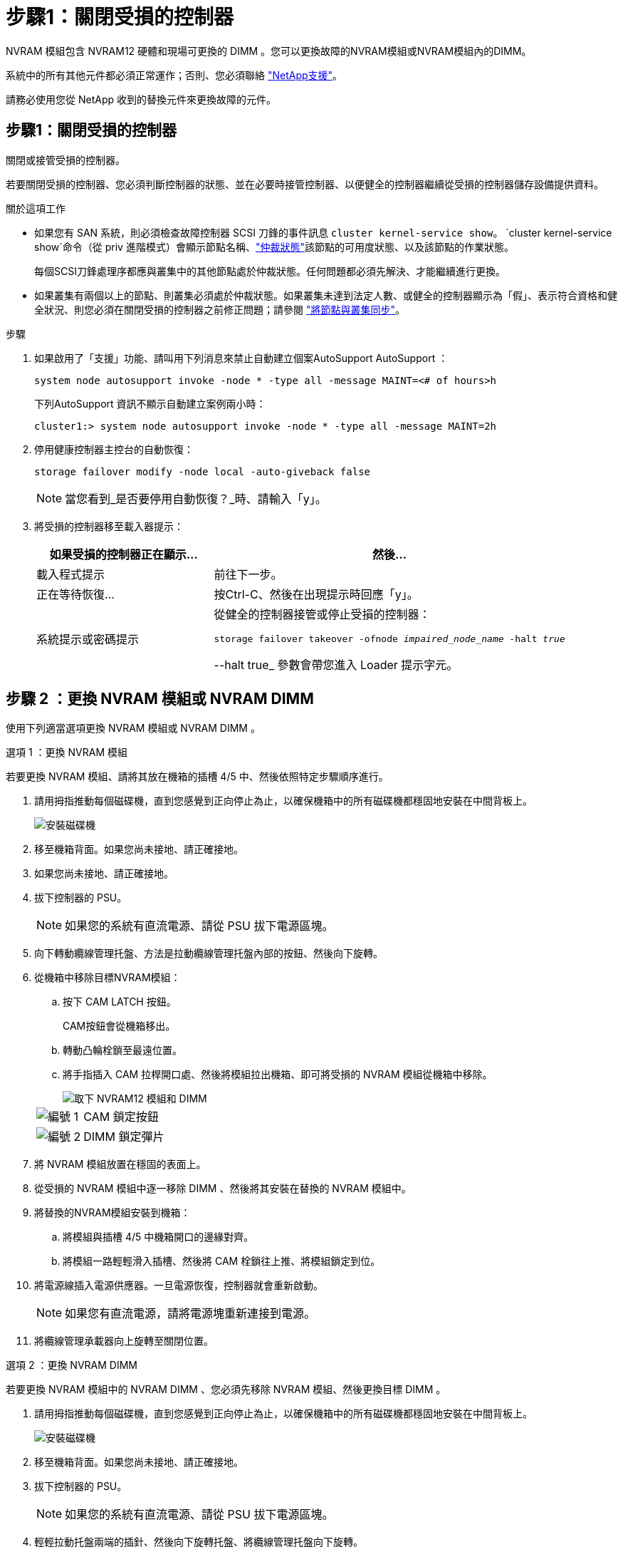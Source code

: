 = 步驟1：關閉受損的控制器
:allow-uri-read: 


NVRAM 模組包含 NVRAM12 硬體和現場可更換的 DIMM 。您可以更換故障的NVRAM模組或NVRAM模組內的DIMM。

系統中的所有其他元件都必須正常運作；否則、您必須聯絡 https://support.netapp.com["NetApp支援"]。

請務必使用您從 NetApp 收到的替換元件來更換故障的元件。



== 步驟1：關閉受損的控制器

關閉或接管受損的控制器。

若要關閉受損的控制器、您必須判斷控制器的狀態、並在必要時接管控制器、以便健全的控制器繼續從受損的控制器儲存設備提供資料。

.關於這項工作
* 如果您有 SAN 系統，則必須檢查故障控制器 SCSI 刀鋒的事件訊息  `cluster kernel-service show`。 `cluster kernel-service show`命令（從 priv 進階模式）會顯示節點名稱、link:https://docs.netapp.com/us-en/ontap/system-admin/display-nodes-cluster-task.html["仲裁狀態"]該節點的可用度狀態、以及該節點的作業狀態。
+
每個SCSI刀鋒處理序都應與叢集中的其他節點處於仲裁狀態。任何問題都必須先解決、才能繼續進行更換。

* 如果叢集有兩個以上的節點、則叢集必須處於仲裁狀態。如果叢集未達到法定人數、或健全的控制器顯示為「假」、表示符合資格和健全狀況、則您必須在關閉受損的控制器之前修正問題；請參閱 link:https://docs.netapp.com/us-en/ontap/system-admin/synchronize-node-cluster-task.html?q=Quorum["將節點與叢集同步"^]。


.步驟
. 如果啟用了「支援」功能、請叫用下列消息來禁止自動建立個案AutoSupport AutoSupport ：
+
`system node autosupport invoke -node * -type all -message MAINT=<# of hours>h`

+
下列AutoSupport 資訊不顯示自動建立案例兩小時：

+
`cluster1:> system node autosupport invoke -node * -type all -message MAINT=2h`

. 停用健康控制器主控台的自動恢復：
+
`storage failover modify -node local -auto-giveback false`

+

NOTE: 當您看到_是否要停用自動恢復？_時、請輸入「y」。

. 將受損的控制器移至載入器提示：
+
[cols="1,2"]
|===
| 如果受損的控制器正在顯示... | 然後... 


 a| 
載入程式提示
 a| 
前往下一步。



 a| 
正在等待恢復...
 a| 
按Ctrl-C、然後在出現提示時回應「y」。



 a| 
系統提示或密碼提示
 a| 
從健全的控制器接管或停止受損的控制器：

`storage failover takeover -ofnode _impaired_node_name_ -halt _true_`

--halt true_ 參數會帶您進入 Loader 提示字元。

|===




== 步驟 2 ：更換 NVRAM 模組或 NVRAM DIMM

使用下列適當選項更換 NVRAM 模組或 NVRAM DIMM 。

[role="tabbed-block"]
====
.選項 1 ：更換 NVRAM 模組
--
若要更換 NVRAM 模組、請將其放在機箱的插槽 4/5 中、然後依照特定步驟順序進行。

. 請用拇指推動每個磁碟機，直到您感覺到正向停止為止，以確保機箱中的所有磁碟機都穩固地安裝在中間背板上。
+
image::../media/drw_a800_drive_seated_IEOPS-960.svg[安裝磁碟機]

. 移至機箱背面。如果您尚未接地、請正確接地。
. 如果您尚未接地、請正確接地。
. 拔下控制器的 PSU。
+

NOTE: 如果您的系統有直流電源、請從 PSU 拔下電源區塊。

. 向下轉動纜線管理托盤、方法是拉動纜線管理托盤內部的按鈕、然後向下旋轉。
. 從機箱中移除目標NVRAM模組：
+
.. 按下 CAM LATCH 按鈕。
+
CAM按鈕會從機箱移出。

.. 轉動凸輪栓鎖至最遠位置。
.. 將手指插入 CAM 拉桿開口處、然後將模組拉出機箱、即可將受損的 NVRAM 模組從機箱中移除。
+
image::../media/drw_a70-90_nvram12_remove_replace_ieops-1370.svg[取下 NVRAM12 模組和 DIMM]

+
[cols="1,4"]
|===


 a| 
image:../media/icon_round_1.png["編號 1"]
 a| 
CAM 鎖定按鈕



 a| 
image:../media/icon_round_2.png["編號 2"]
 a| 
DIMM 鎖定彈片

|===


. 將 NVRAM 模組放置在穩固的表面上。
. 從受損的 NVRAM 模組中逐一移除 DIMM 、然後將其安裝在替換的 NVRAM 模組中。
. 將替換的NVRAM模組安裝到機箱：
+
.. 將模組與插槽 4/5 中機箱開口的邊緣對齊。
.. 將模組一路輕輕滑入插槽、然後將 CAM 栓鎖往上推、將模組鎖定到位。


. 將電源線插入電源供應器。一旦電源恢復，控制器就會重新啟動。
+

NOTE: 如果您有直流電源，請將電源塊重新連接到電源。

. 將纜線管理承載器向上旋轉至關閉位置。


--
.選項 2 ：更換 NVRAM DIMM
--
若要更換 NVRAM 模組中的 NVRAM DIMM 、您必須先移除 NVRAM 模組、然後更換目標 DIMM 。

. 請用拇指推動每個磁碟機，直到您感覺到正向停止為止，以確保機箱中的所有磁碟機都穩固地安裝在中間背板上。
+
image::../media/drw_a800_drive_seated_IEOPS-960.svg[安裝磁碟機]

. 移至機箱背面。如果您尚未接地、請正確接地。
. 拔下控制器的 PSU。
+

NOTE: 如果您的系統有直流電源、請從 PSU 拔下電源區塊。

. 輕輕拉動托盤兩端的插針、然後向下旋轉托盤、將纜線管理托盤向下旋轉。
. 從機箱中移除目標NVRAM模組：
+
.. 按下 CAM 按鈕。
+
CAM按鈕會從機箱移出。

.. 轉動凸輪栓鎖至最遠位置。
.. 將手指插入 CAM 拉桿開口處、然後將模組拉出機箱、即可從機箱中移除 NVRAM 模組。
+
image::../media/drw_a70-90_nvram12_remove_replace_ieops-1370.svg[取下 NVRAM12 模組和 DIMM]

+
[cols="1,4"]
|===


 a| 
image:../media/icon_round_1.png["編號 1"]
| CAM 鎖定按鈕 


 a| 
image:../media/icon_round_2.png["編號 2"]
 a| 
DIMM 鎖定彈片

|===


. 將 NVRAM 模組放置在穩固的表面上。
. 找到 NVRAM 模組內要更換的 DIMM 。
+

NOTE: 請參閱 NVRAM 模組側邊的 FRU 對應標籤、以判斷 DIMM 插槽 1 和 2 的位置。

. 按下 DIMM 鎖定彈片並將 DIMM 從插槽中取出、以卸下 DIMM 。
. 將DIMM對齊插槽、然後將DIMM輕推入插槽、直到鎖定彈片鎖定到位、即可安裝替換DIMM。
. 將NVRAM模組安裝至機箱：
+
.. 將模組輕輕滑入插槽、直到凸輪閂鎖開始與 I/O 凸輪銷接合、然後將凸輪閂鎖完全向上旋轉、將模組鎖定到位。


. 將電源線插入電源供應器。一旦電源恢復，控制器就會重新啟動。
+

NOTE: 如果您有直流電源，請將電源塊重新連接到電源。

. 將纜線管理承載器向上旋轉至關閉位置。


--
====


== 步驟 3 ：確認控制器狀態

當您啟動控制器時、必須確認連接到磁碟集區的控制器狀態。

.步驟
. 如果控制器處於維護模式（顯示 `*>` 提示）、請結束維護模式、並前往載入程式提示： _halt _
. 在控制器的載入器提示字元中、啟動控制器、並在系統 ID 不相符而提示覆寫系統 ID 時輸入 _y_ 。
. 等到更換模組的控制器主控台顯示等待恢復 ... 訊息、然後從健全的控制器驗證系統狀態： _ 儲存設備容錯移轉顯示 _
+
在命令輸出中、您應該會看到一則訊息、指出控制器的狀態。

+
[listing]
----

                              Takeover
Node           Partner        Possible State Description
-------------- -------------- -------- -------------------------------------
<nodename>
               <nodename>-   true     Connected to <nodename>-P2-3-178.
               P2-3-178                Waiting for cluster applications to
                                       come online on the local node.
AFF-A90-NBC-P2-3-178
               <nodename>-   true     Connected to <nodename>-P2-3-177,
               P2-3-177                Partial giveback
2 entries were displayed.

----
. 退回控制器：
+
.. 從健全的控制器中、歸還更換過的控制器儲存設備： _storage 容錯移轉恢復恢復 -ofnode_node_name_
+
控制器會重新連接其儲存資源池、並完成開機。

+
如果系統因為系統 ID 不相符而提示您置換系統 ID 、您應該輸入 _y_ 。

+

NOTE: 如果被否決、您可以考慮覆寫否決。

+
如需詳細資訊、請參閱 https://docs.netapp.com/us-en/ontap/high-availability/ha_manual_giveback.html#if-giveback-is-interrupted["手動恢復命令"^] 取代否決的主題。

.. 完成恢復後、確認 HA 配對是否正常、而且可以接管： _storage 容錯移轉 show_


. 驗證是否顯示所有磁碟： `storage disk show`
+
[listing]
----

::> storage disk show
                     Usable           Disk    Container   Container
Disk                   Size Shelf Bay Type    Type        Name
---------------- ---------- ----- --- ------- ----------- ---------
1.0.0                3.49TB     0   0 SSD-NVM aggregate   pod_NVME_SSD_1
1.0.1                3.49TB     0   1 SSD-NVM aggregate   pod_NVME_SSD_1
1.0.2                3.49TB     0   2 SSD-NVM aggregate   pod_NVME_SSD_1
1.0.3                3.49TB     0   3 SSD-NVM aggregate   pod_NVME_SSD_1
1.0.4                3.49TB     0   4 SSD-NVM aggregate   pod_NVME_SSD_1

[...]
48 entries were displayed.

----




== 步驟4：將故障零件歸還給NetApp

如套件隨附的RMA指示所述、將故障零件退回NetApp。如 https://mysupport.netapp.com/site/info/rma["零件退貨與更換"]需詳細資訊、請參閱頁面。
